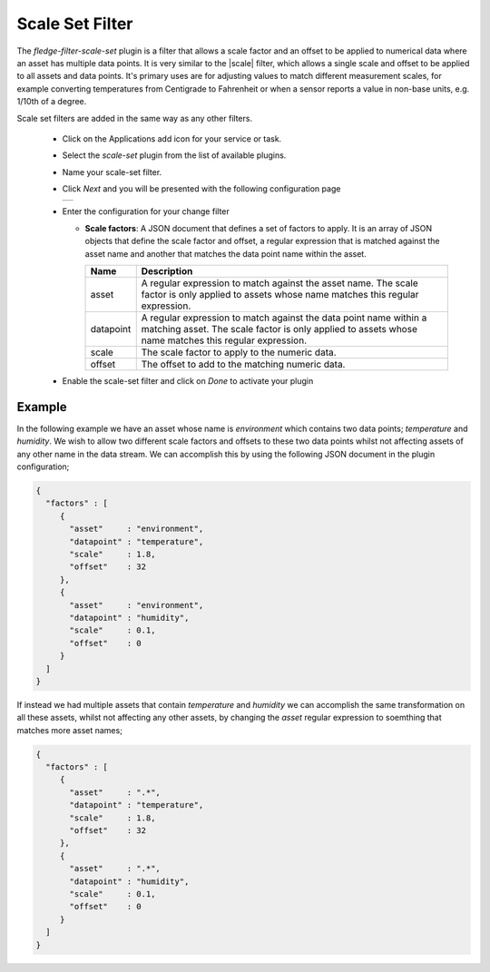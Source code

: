 .. Images
.. |scaleset_1| image:: images/scaleset_1.jpg

.. Links
.. |scale| raw:: html

   <a href="../fledge-filter-scale/index.html">fledge-filter-scale</a>

Scale Set Filter
================

The *fledge-filter-scale-set* plugin is a filter that allows a scale factor and an offset to be applied to numerical data where an asset has multiple data points. It is very similar to the |scale| filter, which allows a single scale and offset to be applied to all assets and data points. It's primary uses are for adjusting values to match different measurement scales, for example converting temperatures from Centigrade to Fahrenheit or when a sensor reports a value in non-base units, e.g. 1/10th of a degree.

Scale set filters are added in the same way as any other filters.

  - Click on the Applications add icon for your service or task.

  - Select the *scale-set* plugin from the list of available plugins.

  - Name your scale-set filter.

  - Click *Next* and you will be presented with the following configuration page

    +--------------+
    | |scaleset_1| |
    +--------------+

  - Enter the configuration for your change filter

    - **Scale factors**: A JSON document that defines a set of factors to apply. It is an array of JSON objects that define the scale factor and offset, a regular expression that is matched against the asset name and another that matches the data point name within the asset.

      +------------+----------------------------------------------------------------------------------------+
      | Name       | Description                                                                            |
      +============+========================================================================================+
      | asset      | A regular expression to match against the asset name. The scale factor is only         |
      |            | applied to assets whose name matches this regular expression.                          |
      +------------+----------------------------------------------------------------------------------------+
      | datapoint  | A regular expression to match against the data point name within a matching asset.     |
      |            | The scale factor is only applied to assets whose name matches this regular expression. |
      +------------+----------------------------------------------------------------------------------------+
      | scale      | The scale factor to apply to the numeric data.                                         |
      +------------+----------------------------------------------------------------------------------------+
      | offset     | The offset to add to the matching numeric data.                                        |
      +------------+----------------------------------------------------------------------------------------+

  - Enable the scale-set filter and click on *Done* to activate your plugin

Example
-------

In the following example we have an asset whose name is *environment* which contains two data points; *temperature* and *humidity*. We wish to allow two different scale factors and offsets to these two data points whilst not affecting assets of any other name in the data stream. We can accomplish this by using the following JSON document in the plugin configuration;

.. code-block:: JSON

  {
    "factors" : [
       {
         "asset"     : "environment",
         "datapoint" : "temperature",
         "scale"     : 1.8,
         "offset"    : 32
       },
       {
         "asset"     : "environment",
         "datapoint" : "humidity",
         "scale"     : 0.1,
         "offset"    : 0
       }
    ]
  }

If instead we had multiple assets that contain *temperature* and *humidity* we can accomplish the same transformation on all these assets, whilst not affecting any other assets, by changing the *asset* regular expression to soemthing that matches more asset names;


.. code-block:: JSON

  {
    "factors" : [
       {
         "asset"     : ".*",
         "datapoint" : "temperature",
         "scale"     : 1.8,
         "offset"    : 32
       },
       {
         "asset"     : ".*",
         "datapoint" : "humidity",
         "scale"     : 0.1,
         "offset"    : 0
       }
    ]
  }

